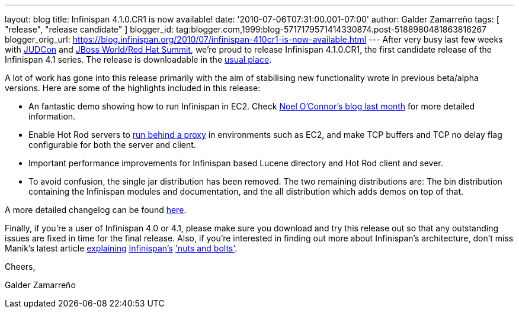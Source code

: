 ---
layout: blog
title: Infinispan 4.1.0.CR1 is now available!
date: '2010-07-06T07:31:00.001-07:00'
author: Galder Zamarreño
tags: [ "release", "release candidate" ]
blogger_id: tag:blogger.com,1999:blog-5717179571414330874.post-5188980481863816267
blogger_orig_url: https://blog.infinispan.org/2010/07/infinispan-410cr1-is-now-available.html
---
After very busy last few weeks with
http://www.jboss.org/events/JUDCon.html[JUDCon] and
http://www.redhat.com/promo/summit/2010/[JBoss World/Red Hat Summit],
we're proud to release Infinispan 4.1.0.CR1, the first candidate release
of the Infinispan 4.1 series. The release is downloadable in the
http://www.jboss.org/infinispan/downloads[usual place].



A lot of work has gone into this release primarily with the aim of
stabilising new functionality wrote in previous beta/alpha versions.
Here are some of the highlights included in this release:

* An fantastic demo showing how to run Infinispan in EC2. Check
http://infinispan.blogspot.com/2010/05/infinispan-ec2-demo.html[Noel
O'Connor's blog last month] for more detailed information.
* Enable Hot Rod servers to
http://community.jboss.org/wiki/UsingHotRodServer[run behind a proxy] in
environments such as EC2, and make TCP buffers and TCP no delay flag
configurable for both the server and client.
* Important performance improvements for Infinispan based Lucene
directory and Hot Rod client and sever.
* To avoid confusion, the single jar distribution has been removed. The
two remaining distributions are: The bin distribution containing the
Infinispan modules and documentation, and the all distribution which
adds demos on top of that.

A more detailed changelog can be found
https://jira.jboss.org/browse/ISPN/fixforversion/12313672[here].



Finally, if you're a user of Infinispan 4.0 or 4.1, please make sure you
download and try this release out so that any outstanding issues are
fixed in time for the final release. Also, if you're interested in
finding out more about Infinispan's architecture, don't miss Manik's
latest article http://community.jboss.org/docs/DOC-15544[explaining]
http://community.jboss.org/docs/DOC-15544[Infinispan's]
http://community.jboss.org/docs/DOC-15544['nuts and bolts'].



Cheers,

Galder Zamarreño
